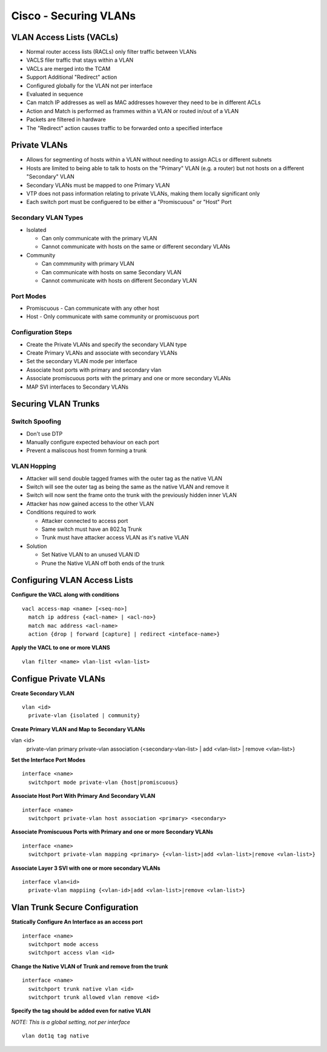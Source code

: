 **********************
Cisco - Securing VLANs
**********************

VLAN Access Lists (VACLs)
=========================

- Normal router access lists (RACLs) only filter traffic between VLANs
- VACLS filer traffic that stays within a VLAN
- VACLs are merged into the TCAM
- Support Additional "Redirect" action
- Configured globally for the VLAN not per interface
- Evaluated in sequence
- Can match IP addresses as well as MAC addresses however they need to be in different ACLs
- Action and Match is performed as frammes within a VLAN or routed in/out of a VLAN
- Packets are filtered in hardware
- The "Redirect" action causes traffic to be forwarded onto a specified interface

Private VLANs
=============

- Allows for segmenting of hosts within a VLAN without needing to assign ACLs or different subnets
- Hosts are limited to being able to talk to hosts on the "Primary" VLAN (e.g. a router) but not 
  hosts on a different "Secondary" VLAN
- Secondary VLANs must be mapped to one Primary VLAN
- VTP does not pass information relating to private VLANs, making them locally significant only
- Each switch port must be configuered to be either a "Promiscuous" or "Host" Port

Secondary VLAN Types
--------------------

- Isolated
  
  * Can only communicate with the primary VLAN
  * Cannot communicate with hosts on the same or different secondary VLANs

- Community

  * Can commmunity with primary VLAN
  * Can communicate with hosts on same Secondary VLAN
  * Cannot communicate with hosts on different Secondary VLAN

Port Modes
----------

- Promiscuous - Can communicate with any other host
- Host - Only communicate with same community or promiscuous port

Configuration Steps
-------------------

- Create the Private VLANs and specify the secondary VLAN type
- Create Primary VLANs and associate with secondary VLANs
- Set the secondary VLAN mode per interface
- Associate host ports with primary and secondary vlan
- Associate promiscuous ports with the primary and one or more secondary VLANs
- MAP SVI interfaces to Secondary VLANs

Securing VLAN Trunks
====================

Switch Spoofing
---------------

- Don't use DTP
- Manually configure expected behaviour on each port
- Prevent a maliscous host fromm forming a trunk

VLAN Hopping
------------
- Attacker will send double tagged frames with the outer tag as the native VLAN
- Switch will see the outer tag as being the same as the native VLAN and remove it
- Switch will now sent the frame onto the trunk with the previously hidden inner VLAN
- Attacker has now gained access to the other VLAN

- Conditions required to work

  * Attacker connected to access port
  * Same switch must have an 802.1q Trunk
  * Trunk must have attacker access VLAN as it's native VLAN

- Solution

  - Set Native VLAN to an unused VLAN ID
  - Prune the Native VLAN off both ends of the trunk


Configuring VLAN Access Lists
=============================

**Configure the VACL along with conditions**

::

  vacl access-map <name> [<seq-no>]
    match ip address {<acl-name> | <acl-no>}
    match mac address <acl-name>
    action {drop | forward [capture] | redirect <inteface-name>}

**Apply the VACL to one or more VLANS**

::

  vlan filter <name> vlan-list <vlan-list>

Configue Private VLANs
======================

**Create Secondary VLAN**

::

  vlan <id>
    private-vlan {isolated | community}

**Create Primary VLAN and Map to Secondary VLANs**

::

vlan <id>
  private-vlan primary
  private-vlan association {<secondary-vlan-list> | add <vlan-list> | remove <vlan-list>}

**Set the Interface Port Modes**

::

  interface <name>
    switchport mode private-vlan {host|promiscuous}

**Associate Host Port With Primary And Secondary VLAN**

::

  interface <name>
    switchport private-vlan host association <primary> <secondary>

**Associate Promiscuous Ports with Primary and one or more Secondary VLANs**

::

  interface <name>
    switchport private-vlan mapping <primary> {<vlan-list>|add <vlan-list>|remove <vlan-list>}

**Associate Layer 3 SVI with one or more secondary VLANs**

::

  interface vlan<id>
    private-vlan mappiing {<vlan-id>|add <vlan-list>|remove <vlan-list>}

Vlan Trunk Secure Configuration
===============================

**Statically Configure An Interface as an access port**

::

  interface <name>
    switchport mode access
    switchport access vlan <id>

**Change the  Native VLAN of Trunk and remove from the trunk**

::

  interface <name>
    switchport trunk native vlan <id>
    switchport trunk allowed vlan remove <id>

**Specify the tag should be added even for native VLAN**

*NOTE: This is a global setting, not per interface*

::

  vlan dot1q tag native



